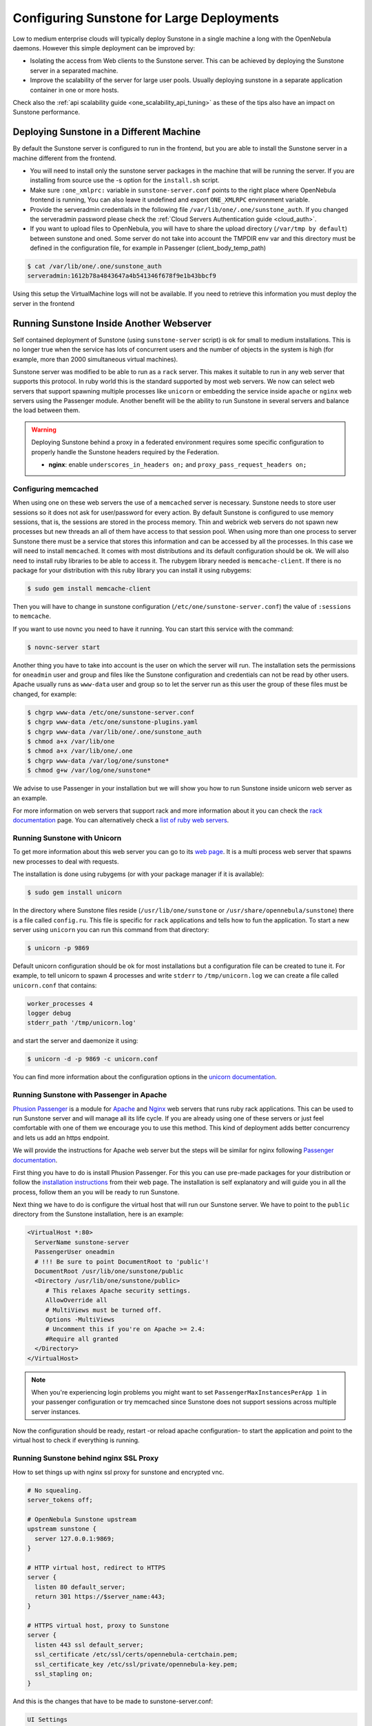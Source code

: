 .. _suns_advance:

===========================================
Configuring Sunstone for Large Deployments
===========================================

Low to medium enterprise clouds will typically deploy Sunstone in a single machine a long with the OpenNebula daemons. However this simple deployment can be improved by:

-  Isolating the access from Web clients to the Sunstone server. This can be achieved by deploying the Sunstone server in a separated machine.
-  Improve the scalability of the server for large user pools. Usually deploying sunstone in a separate application container in one or more hosts.

Check also the :ref:`api scalability guide <one_scalability_api_tuning>` as these of the tips also have an impact on Sunstone performance.

Deploying Sunstone in a Different Machine
=========================================

By default the Sunstone server is configured to run in the frontend, but you are able to install the Sunstone server in a machine different from the frontend.

-  You will need to install only the sunstone server packages in the machine that will be running the server. If you are installing from source use the -s option for the ``install.sh`` script.

-  Make sure ``:one_xmlprc:`` variable in ``sunstone-server.conf`` points to the right place where OpenNebula frontend is running, You can also leave it undefined and export ``ONE_XMLRPC`` environment variable.

-  Provide the serveradmin credentials in the following file ``/var/lib/one/.one/sunstone_auth``. If you changed the serveradmin password please check the :ref:`Cloud Servers Authentication guide <cloud_auth>`.

-  If you want to upload files to OpenNebula, you will have to share the upload directory (``/var/tmp by default``) between sunstone and oned. Some server do not take into account the TMPDIR env var and this directory must be defined in the configuration file, for example in Passenger (client_body_temp_path)

.. code::

    $ cat /var/lib/one/.one/sunstone_auth
    serveradmin:1612b78a4843647a4b541346f678f9e1b43bbcf9

Using this setup the VirtualMachine logs will not be available. If you need to retrieve this information you must deploy the server in the frontend

Running Sunstone Inside Another Webserver
=========================================

Self contained deployment of Sunstone (using ``sunstone-server`` script) is ok for small to medium installations. This is no longer true when the service has lots of concurrent users and the number of objects in the system is high (for example, more than 2000 simultaneous virtual machines).

Sunstone server was modified to be able to run as a ``rack`` server. This makes it suitable to run in any web server that supports this protocol. In ruby world this is the standard supported by most web servers. We now can select web servers that support spawning multiple processes like ``unicorn`` or embedding the service inside ``apache`` or ``nginx`` web servers using the Passenger module. Another benefit will be the ability to run Sunstone in several servers and balance the load between them.

.. _suns_advance_federated:

.. warning:: Deploying Sunstone behind a proxy in a federated environment requires some specific configuration to properly handle the Sunstone headers required by the Federation.

  - **nginx**: enable ``underscores_in_headers on;`` and ``proxy_pass_request_headers on;``

Configuring memcached
---------------------

When using one on these web servers the use of a ``memcached`` server is necessary. Sunstone needs to store user sessions so it does not ask for user/password for every action. By default Sunstone is configured to use memory sessions, that is, the sessions are stored in the process memory. Thin and webrick web servers do not spawn new processes but new threads an all of them have access to that session pool. When using more than one process to server Sunstone there must be a service that stores this information and can be accessed by all the processes. In this case we will need to install ``memcached``. It comes with most distributions and its default configuration should be ok. We will also need to install ruby libraries to be able to access it. The rubygem library needed is ``memcache-client``. If there is no package for your distribution with this ruby library you can install it using rubygems:

.. code::

    $ sudo gem install memcache-client

Then you will have to change in sunstone configuration (``/etc/one/sunstone-server.conf``) the value of ``:sessions`` to ``memcache``.

If you want to use novnc you need to have it running. You can start this service with the command:

.. code::

    $ novnc-server start

Another thing you have to take into account is the user on which the server will run. The installation sets the permissions for ``oneadmin`` user and group and files like the Sunstone configuration and credentials can not be read by other users. Apache usually runs as ``www-data`` user and group so to let the server run as this user the group of these files must be changed, for example:

.. code::

    $ chgrp www-data /etc/one/sunstone-server.conf
    $ chgrp www-data /etc/one/sunstone-plugins.yaml
    $ chgrp www-data /var/lib/one/.one/sunstone_auth
    $ chmod a+x /var/lib/one
    $ chmod a+x /var/lib/one/.one
    $ chgrp www-data /var/log/one/sunstone*
    $ chmod g+w /var/log/one/sunstone*

We advise to use Passenger in your installation but we will show you how to run Sunstone inside unicorn web server as an example.

For more information on web servers that support rack and more information about it you can check the `rack documentation <http://rack.rubyforge.org/doc/>`__ page. You can alternatively check a `list of ruby web servers <https://www.ruby-toolbox.com/categories/web_servers>`__.

Running Sunstone with Unicorn
-----------------------------

To get more information about this web server you can go to its `web page <http://unicorn.bogomips.org/>`__. It is a multi process web server that spawns new processes to deal with requests.

The installation is done using rubygems (or with your package manager if it is available):

.. code::

    $ sudo gem install unicorn

In the directory where Sunstone files reside (``/usr/lib/one/sunstone`` or ``/usr/share/opennebula/sunstone``) there is a file called ``config.ru``. This file is specific for ``rack`` applications and tells how to fun the application. To start a new server using ``unicorn`` you can run this command from that directory:

.. code::

    $ unicorn -p 9869

Default unicorn configuration should be ok for most installations but a configuration file can be created to tune it. For example, to tell unicorn to spawn 4 processes and write ``stderr`` to ``/tmp/unicorn.log`` we can create a file called ``unicorn.conf`` that contains:

.. code::

    worker_processes 4
    logger debug
    stderr_path '/tmp/unicorn.log'

and start the server and daemonize it using:

.. code::

    $ unicorn -d -p 9869 -c unicorn.conf

You can find more information about the configuration options in the `unicorn documentation <http://unicorn.bogomips.org/Unicorn/Configurator.html>`__.

Running Sunstone with Passenger in Apache
-----------------------------------------

`Phusion Passenger <https://www.phusionpassenger.com/>`__ is a module for `Apache <http://httpd.apache.org/>`__ and `Nginx <http://nginx.org/en/>`__ web servers that runs ruby rack applications. This can be used to run Sunstone server and will manage all its life cycle. If you are already using one of these servers or just feel comfortable with one of them we encourage you to use this method. This kind of deployment adds better concurrency and lets us add an https endpoint.

We will provide the instructions for Apache web server but the steps will be similar for nginx following `Passenger documentation <https://www.phusionpassenger.com/support#documentation>`__.

First thing you have to do is install Phusion Passenger. For this you can use pre-made packages for your distribution or follow the `installation instructions <https://www.phusionpassenger.com/download/#open_source>`__ from their web page. The installation is self explanatory and will guide you in all the process, follow them an you will be ready to run Sunstone.

Next thing we have to do is configure the virtual host that will run our Sunstone server. We have to point to the ``public`` directory from the Sunstone installation, here is an example:

.. code::

    <VirtualHost *:80>
      ServerName sunstone-server
      PassengerUser oneadmin
      # !!! Be sure to point DocumentRoot to 'public'!
      DocumentRoot /usr/lib/one/sunstone/public
      <Directory /usr/lib/one/sunstone/public>
         # This relaxes Apache security settings.
         AllowOverride all
         # MultiViews must be turned off.
         Options -MultiViews
         # Uncomment this if you're on Apache >= 2.4:
         #Require all granted
      </Directory>
    </VirtualHost>

.. note:: When you're experiencing login problems you might want to set ``PassengerMaxInstancesPerApp 1`` in your passenger configuration or try memcached since Sunstone does not support sessions across multiple server instances.

Now the configuration should be ready, restart -or reload apache configuration- to start the application and point to the virtual host to check if everything is running.

Running Sunstone behind nginx SSL Proxy
---------------------------------------

How to set things up with nginx ssl proxy for sunstone and encrypted vnc.

.. code::

    # No squealing.
    server_tokens off;

    # OpenNebula Sunstone upstream
    upstream sunstone {
      server 127.0.0.1:9869;
    }

    # HTTP virtual host, redirect to HTTPS
    server {
      listen 80 default_server;
      return 301 https://$server_name:443;
    }

    # HTTPS virtual host, proxy to Sunstone
    server {
      listen 443 ssl default_server;
      ssl_certificate /etc/ssl/certs/opennebula-certchain.pem;
      ssl_certificate_key /etc/ssl/private/opennebula-key.pem;
      ssl_stapling on;
    }

And this is the changes that have to be made to sunstone-server.conf:

.. code::

    UI Settings

    :vnc_proxy_port: 29876
    :vnc_proxy_support_wss: only
    :vnc_proxy_cert: /etc/one/ssl/opennebula-certchain.pem
    :vnc_proxy_key: /etc/one/ssl/opennebula-key.pem
    :vnc_proxy_ipv6: false

If using a selfsigned cert, the connection to VNC window in Sunstone will fail, either get a real cert, or manually accept the selfsigned cert in your browser before trying it with Sunstone. Now, VNC sessions should show "encrypted" in the title. You will need to have your browser trust that certificate, in both 443 and 29876 ports in the OpenNebula IP or FQDN.

Running Sunstone with Passenger using FreeIPA/Kerberos auth in Apache
---------------------------------------------------------------------

It is also possible to use Sunstone ``remote`` authentication with Apache and Passenger. The configuration in this case is quite similar to Passenger configuration but we must include the Apache auth module line. How to configure freeIPA server and Kerberos is outside of the scope of this document, you can get more info in `FreeIPA Apache setup example <http://www.freeipa.org/page/Web_App_Authentication/Example_setup>`__

As example to include Kerberos authentication we can use two different modules: ``mod_auth_gssapi`` or ``mod_authnz_pam``
And generate the keytab for http service, here is an example with Passenger:

.. code::

    LoadModule auth_gssapi_module modules/mod_auth_gssapi.so

    <VirtualHost *:80>
      ServerName sunstone-server
      PassengerUser oneadmin
      # !!! Be sure to point DocumentRoot to 'public'!
      DocumentRoot /usr/lib/one/sunstone/public
      <Directory /usr/lib/one/sunstone/public>
         # Only is possible to access to this dir using a valid ticket
         AuthType GSSAPI
         AuthName "EXAMPLE.COM login"
         GssapiCredStore keytab:/etc/http.keytab
         Require valid-user
         ErrorDocument 401 '<html><meta http-equiv="refresh" content="0; URL=https://yourdomain"><body>Kerberos authentication did not pass.</body></html>'
         AllowOverride all
         # MultiViews must be turned off.
         Options -MultiViews
      </Directory>
    </VirtualHost>

.. note:: User must generate a valid ticket running ``kinit`` to get acces to Sunstone service. You can also set a custom 401 document to warn users about any authentication failure.

Now our configuration is ready to use Passenger and Kerberos, restart -or reload apache configuration- and point to the virtual host using a valid ticket to check if everything is running.

Running Sunstone in Multiple Servers
------------------------------------

You can run Sunstone in several servers and use a load balancer that connects to them. Make sure you are using ``memcache`` for sessions and both Sunstone servers connect to the same ``memcached`` server. To do this change the parameter ``:memcache_host`` in the configuration file. Also make sure that both Sunstone instances connect to the same OpenNebula server.

.. _suns_advance_marketplace:

MarketPlace
--------------------------------------------------------------------------------

If you plan on using the :ref:`MarketPlaceApp download <marketapp_download>` functionality the Sunstone server(s) will need access to the MarketPlace backends.

If you are using `Phusion Passenger <https://www.phusionpassenger.com/>`__, take the following recommendations into account:

* Set `PassengerResponseBufferHighWatermark <https://www.phusionpassenger.com/library/config/apache/reference/#passengerresponsebufferhighwatermark>`__ to `0`.
* Increase `PassengerMaxPoolSize <https://www.phusionpassenger.com/library/config/apache/reference/#passengermaxpoolsize>`__. Each MarketPlaceApp download will take one of this application processes.
* If `Passenger Enterprise <https://www.phusionpassenger.com/enterprise>`__ is available, set `PassengerConcurrencyModel <https://www.phusionpassenger.com/library/config/apache/reference/#passengerconcurrencymodel>`__ to `thread`.

If you are using another backend than Passenger, please port these recommendations to your backend.
